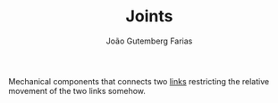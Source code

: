 #+TITLE: Joints
#+AUTHOR: João Gutemberg Farias
#+EMAIL: joao.gutemberg.farias@gmail.com
#+CREATED: [2021-09-09 Thu 11:34]
#+LAST_MODIFIED: [2021-09-09 Thu 11:38]
#+ROAM_TAGS: 

Mechanical components that connects two [[file:links_mechanism.org][links]] restricting the relative movement of the two links somehow.
